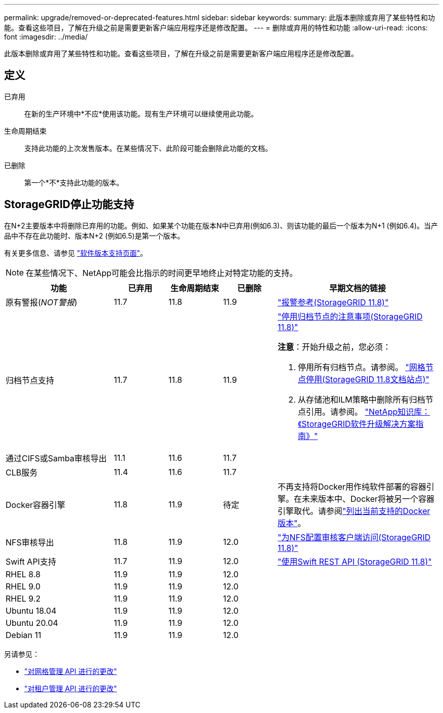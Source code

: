 ---
permalink: upgrade/removed-or-deprecated-features.html 
sidebar: sidebar 
keywords:  
summary: 此版本删除或弃用了某些特性和功能。查看这些项目，了解在升级之前是需要更新客户端应用程序还是修改配置。 
---
= 删除或弃用的特性和功能
:allow-uri-read: 
:icons: font
:imagesdir: ../media/


[role="lead"]
此版本删除或弃用了某些特性和功能。查看这些项目，了解在升级之前是需要更新客户端应用程序还是修改配置。



== 定义

已弃用:: 在新的生产环境中*不应*使用该功能。现有生产环境可以继续使用此功能。
生命周期结束:: 支持此功能的上次发售版本。在某些情况下、此阶段可能会删除此功能的文档。
已删除:: 第一个*不*支持此功能的版本。




== StorageGRID停止功能支持

在N+2主要版本中将删除已弃用的功能。例如、如果某个功能在版本N中已弃用(例如6.3)、则该功能的最后一个版本为N+1 (例如6.4)。当产品中不存在此功能时、版本N+2 (例如6.5)是第一个版本。

有关更多信息、请参见 https://mysupport.netapp.com/site/info/version-support["软件版本支持页面"^]。


NOTE: 在某些情况下、NetApp可能会比指示的时间更早地终止对特定功能的支持。

[cols="2a,1a,1a,1a,3a"]
|===
| 功能 | 已弃用 | 生命周期结束 | 已删除 | 早期文档的链接 


 a| 
原有警报(_NOT警报_)
 a| 
11.7
 a| 
11.8
 a| 
11.9
 a| 
https://docs.netapp.com/us-en/storagegrid-118/monitor/alarms-reference.html["报警参考(StorageGRID 11.8)"^]



 a| 
归档节点支持
 a| 
11.7
 a| 
11.8
 a| 
11.9
 a| 
https://docs.netapp.com/us-en/storagegrid-118/maintain/considerations-for-decommissioning-admin-or-gateway-nodes.html["停用归档节点的注意事项(StorageGRID 11.8)"^]

*注意*：开始升级之前，您必须：

. 停用所有归档节点。请参阅。 https://docs.netapp.com/us-en/storagegrid-118/maintain/grid-node-decommissioning.html["网格节点停用(StorageGRID 11.8文档站点)"^]
. 从存储池和ILM策略中删除所有归档节点引用。请参阅。 https://kb.netapp.com/hybrid/StorageGRID/Maintenance/StorageGRID_11.9_software_upgrade_resolution_guide["NetApp知识库：《StorageGRID软件升级解决方案指南》"^]




 a| 
通过CIFS或Samba审核导出
 a| 
11.1
 a| 
11.6
 a| 
11.7
 a| 



 a| 
CLB服务
 a| 
11.4
 a| 
11.6
 a| 
11.7
 a| 



 a| 
Docker容器引擎
 a| 
11.8
 a| 
11.9
 a| 
待定
 a| 
不再支持将Docker用作纯软件部署的容器引擎。在未来版本中、Docker将被另一个容器引擎取代。请参阅link:../ubuntu/software-requirements.html#docker-versions-tested["列出当前支持的Docker版本"]。



 a| 
NFS审核导出
 a| 
11.8
 a| 
11.9
 a| 
12.0
 a| 
https://docs.netapp.com/us-en/storagegrid-118/admin/configuring-audit-client-access.html["为NFS配置审核客户端访问(StorageGRID 11.8)"^]



 a| 
Swift API支持
 a| 
11.7
 a| 
11.9
 a| 
12.0
 a| 
https://docs.netapp.com/us-en/storagegrid-118/swift/index.html["使用Swift REST API (StorageGRID 11.8)"^]



 a| 
RHEL 8.8
 a| 
11.9
 a| 
11.9
 a| 
12.0
 a| 



 a| 
RHEL 9.0
 a| 
11.9
 a| 
11.9
 a| 
12.0
 a| 



 a| 
RHEL 9.2
 a| 
11.9
 a| 
11.9
 a| 
12.0
 a| 



 a| 
Ubuntu 18.04
 a| 
11.9
 a| 
11.9
 a| 
12.0
 a| 



 a| 
Ubuntu 20.04
 a| 
11.9
 a| 
11.9
 a| 
12.0
 a| 



 a| 
Debian 11
 a| 
11.9
 a| 
11.9
 a| 
12.0
 a| 

|===
另请参见：

* link:../upgrade/changes-to-grid-management-api.html["对网格管理 API 进行的更改"]
* link:../upgrade/changes-to-tenant-management-api.html["对租户管理 API 进行的更改"]

